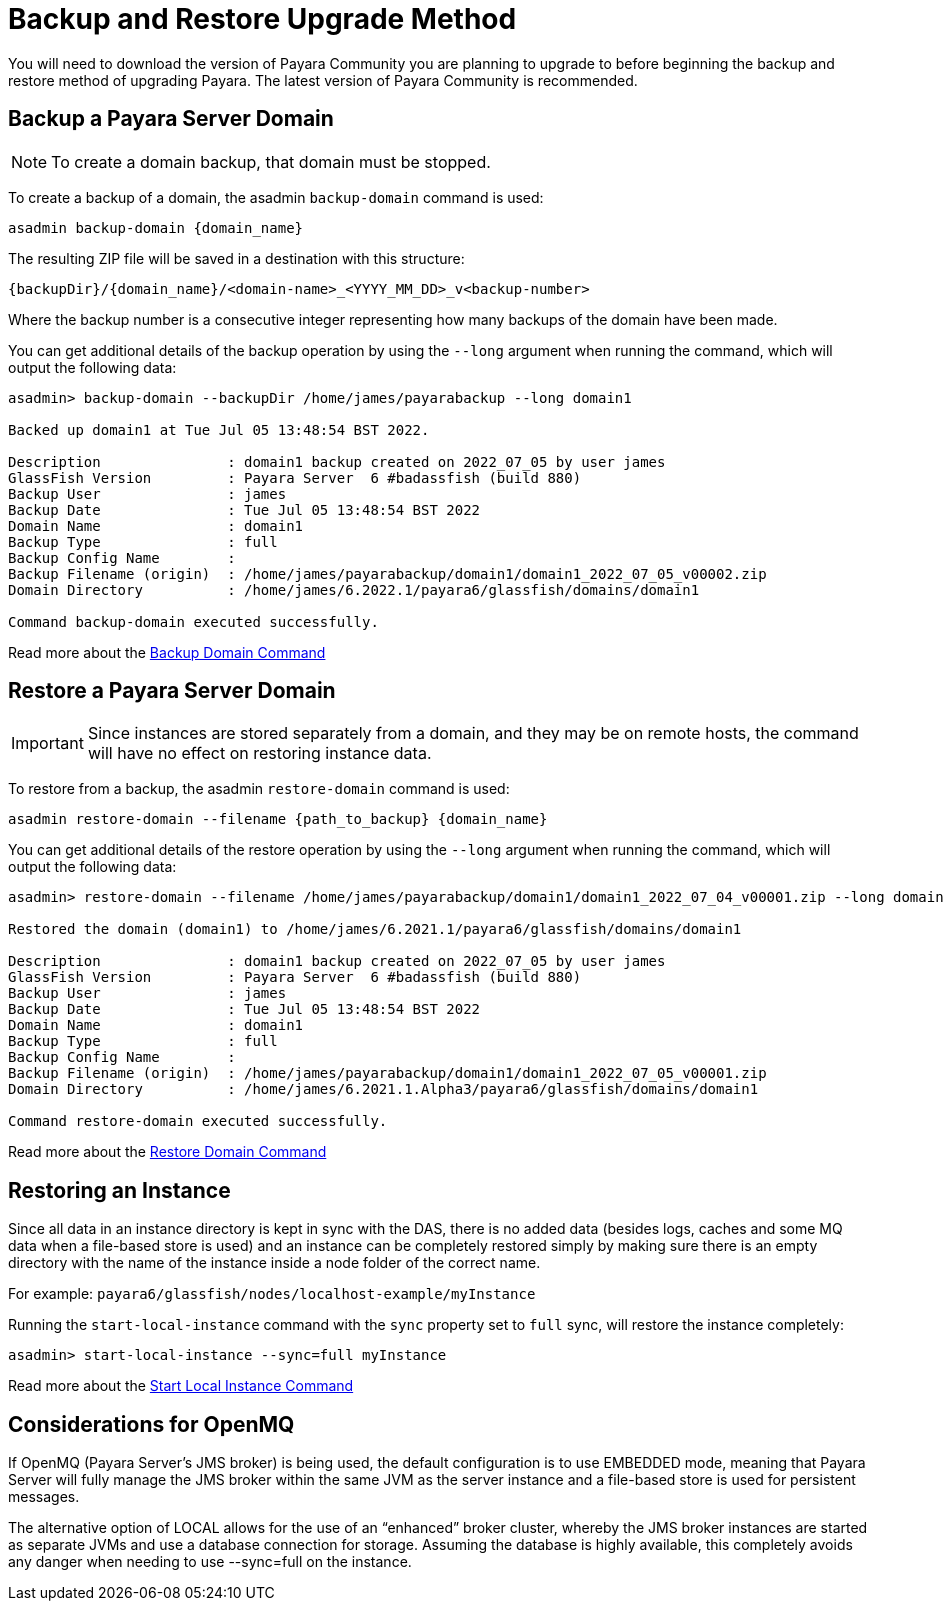 [[backup-and-restore]]
= Backup and Restore Upgrade Method
:ordinal: 1

You will need to download the version of Payara Community you are planning to upgrade to before beginning the backup and restore method of upgrading Payara. The latest version of Payara Community is recommended.

== Backup a Payara Server Domain
NOTE: To create a domain backup, that domain must be stopped.

To create a backup of a domain, the asadmin `backup-domain` command is used:
[source, shell]
----
asadmin backup-domain {domain_name}
----

The resulting ZIP file will be saved in a destination with this structure:

`{backupDir}/{domain_name}/<domain-name>_<YYYY_MM_DD>_v<backup-number>`

Where the backup number is a consecutive integer representing how many backups of the domain have been made.

You can get additional details of the backup operation by using the `--long` argument when running the command, which will output the following data:

[source, text]
----
asadmin> backup-domain --backupDir /home/james/payarabackup --long domain1

Backed up domain1 at Tue Jul 05 13:48:54 BST 2022.

Description               : domain1 backup created on 2022_07_05 by user james
GlassFish Version         : Payara Server  6 #badassfish (build 880)
Backup User               : james
Backup Date               : Tue Jul 05 13:48:54 BST 2022
Domain Name               : domain1
Backup Type               : full
Backup Config Name        :
Backup Filename (origin)  : /home/james/payarabackup/domain1/domain1_2022_07_05_v00002.zip
Domain Directory          : /home/james/6.2022.1/payara6/glassfish/domains/domain1

Command backup-domain executed successfully.
----

Read more about the
xref:Technical Documentation/Payara Server Documentation/Server Configuration And Management/Asadmin Commands/Server Management Asadmin Commands.adoc#backup-domain[Backup Domain Command]

== Restore a Payara Server Domain
IMPORTANT: Since instances are stored separately from a domain, and they may be on remote hosts, the command will have no effect on restoring instance data.

To restore from a backup, the asadmin `restore-domain` command is used:
[source, shell]
----
asadmin restore-domain --filename {path_to_backup} {domain_name}
----

You can get additional details of the restore operation by using the `--long` argument when running the command, which will output the following data:

[source, text]
----
asadmin> restore-domain --filename /home/james/payarabackup/domain1/domain1_2022_07_04_v00001.zip --long domain1

Restored the domain (domain1) to /home/james/6.2021.1/payara6/glassfish/domains/domain1

Description               : domain1 backup created on 2022_07_05 by user james
GlassFish Version         : Payara Server  6 #badassfish (build 880)
Backup User               : james
Backup Date               : Tue Jul 05 13:48:54 BST 2022
Domain Name               : domain1
Backup Type               : full
Backup Config Name        :
Backup Filename (origin)  : /home/james/payarabackup/domain1/domain1_2022_07_05_v00001.zip
Domain Directory          : /home/james/6.2021.1.Alpha3/payara6/glassfish/domains/domain1

Command restore-domain executed successfully.
----

Read more about the
xref:Technical Documentation/Payara Server Documentation/Server Configuration And Management/Asadmin Commands/Server Management Asadmin Commands.adoc#restore-domain[Restore Domain Command]

== Restoring an Instance
Since all data in an instance directory is kept in sync with the DAS, there is no added data (besides logs, caches and some MQ data when a file-based store is used) and an instance can be completely restored simply by making sure there is an empty directory with the name of the instance inside a node folder of the correct name.

For example:
`payara6/glassfish/nodes/localhost-example/myInstance`

Running the `start-local-instance` command with the `sync` property set to `full` sync, will restore the instance completely:

[source, shell]
----
asadmin> start-local-instance --sync=full myInstance
----

Read more about the
xref:Technical Documentation/Payara Server Documentation/Server Configuration And Management/Asadmin Commands/Server Management Asadmin Commands.adoc#start-local-instance[Start Local Instance Command]

== Considerations for OpenMQ
If OpenMQ (Payara Server’s JMS broker) is being used, the default configuration is to use EMBEDDED mode, meaning that Payara Server will fully manage the JMS broker within the same JVM as the server instance and a file-based store is used for persistent messages.

The alternative option of LOCAL allows for the use of an “enhanced” broker cluster, whereby the JMS broker instances are started as separate JVMs and use a database connection for storage. Assuming the database is highly available, this completely avoids any danger when needing to use --sync=full on the instance.